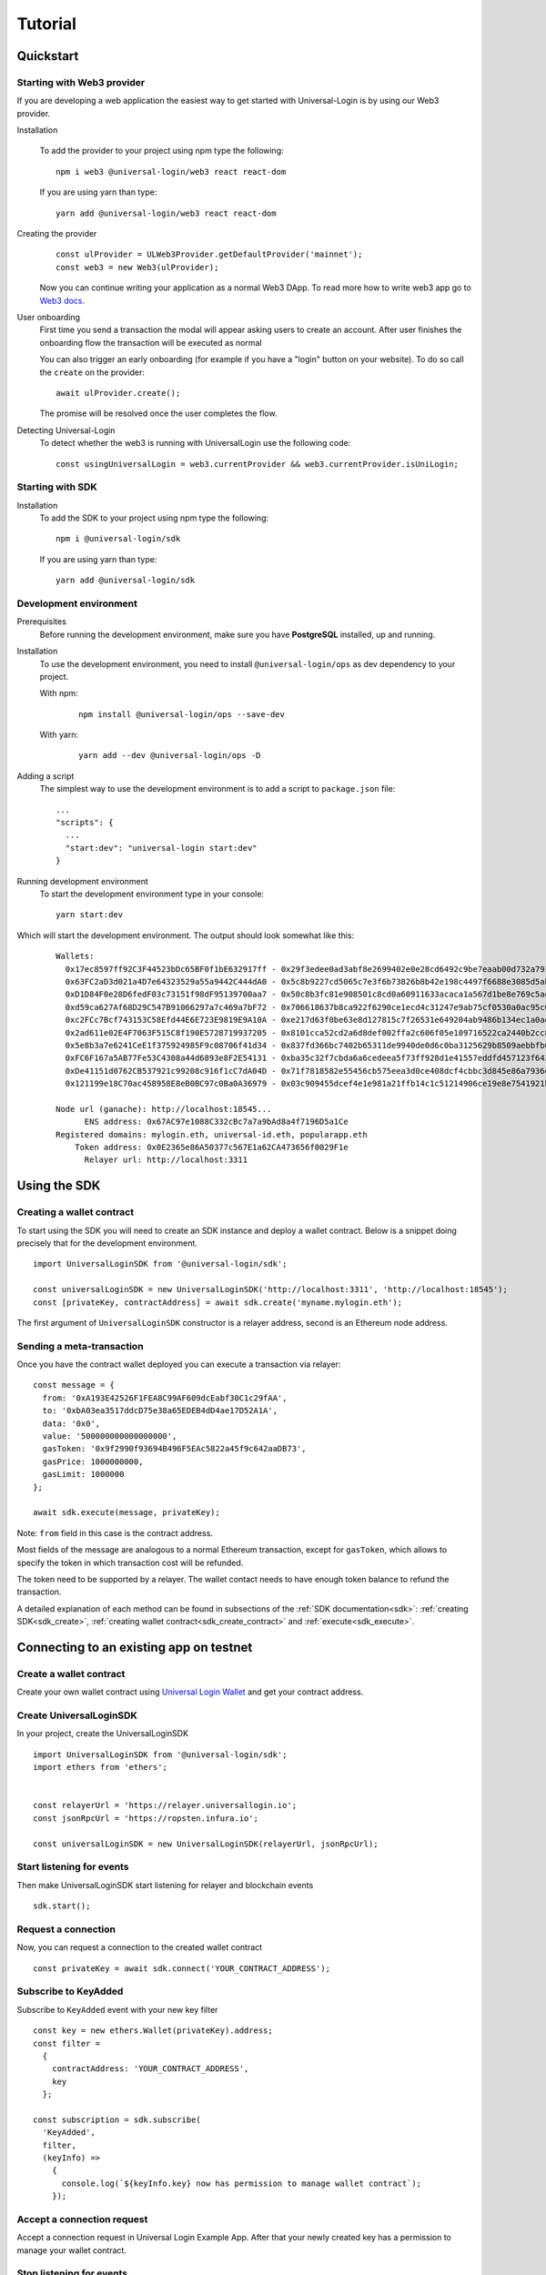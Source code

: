 .. _tutorial:

Tutorial
========

.. _quickstart:

Quickstart
-----------

Starting with Web3 provider
^^^^^^^^^^^^^^^^^^^^^^^^^^^

If you are developing a web application the easiest way to get started with Universal-Login is by using our Web3 provider.

Installation

  To add the provider to your project using npm type the following:
  ::

    npm i web3 @universal-login/web3 react react-dom

  If you are using yarn than type:
  ::

    yarn add @universal-login/web3 react react-dom

Creating the provider
  ::

    const ulProvider = ULWeb3Provider.getDefaultProvider('mainnet');
    const web3 = new Web3(ulProvider);

  Now you can continue writing your application as a normal Web3 DApp.
  To read more how to write web3 app go to `Web3 docs <https://web3js.readthedocs.io/>`_.

User onboarding
  First time you send a transaction the modal will appear asking users to create an account.
  After user finishes the onboarding flow the transaction will be executed as normal

  You can also trigger an early onboarding (for example if you have a "login" button on your website).
  To do so call the ``create`` on the provider:
  ::

    await ulProvider.create();

  The promise will be resolved once the user completes the flow.

Detecting Universal-Login
  To detect whether the web3 is running with UniversalLogin use the following code:
  ::

    const usingUniversalLogin = web3.currentProvider && web3.currentProvider.isUniLogin;

Starting with SDK
^^^^^^^^^^^^^^^^^

Installation
  To add the SDK to your project using npm type the following:
  ::

    npm i @universal-login/sdk

  If you are using yarn than type:
  ::

    yarn add @universal-login/sdk

.. _development_environment:

Development environment
^^^^^^^^^^^^^^^^^^^^^^^

Prerequisites
  Before running the development environment, make sure you have **PostgreSQL** installed, up and running.

Installation
  To use the development environment, you need to install ``@universal-login/ops`` as dev dependency to your project.

  With npm:

    ::

      npm install @universal-login/ops --save-dev

  With yarn:

    ::

      yarn add --dev @universal-login/ops -D

Adding a script
  The simplest way to use the development environment is to add a script to ``package.json`` file:

  ::

    ...
    "scripts": {
      ...
      "start:dev": "universal-login start:dev"
    }

Running development environment
  To start the development environment type in your console:

  ::

    yarn start:dev

Which will start the development environment. The output should look somewhat like this:

  ::

    Wallets:
      0x17ec8597ff92C3F44523bDc65BF0f1bE632917ff - 0x29f3edee0ad3abf8e2699402e0e28cd6492c9be7eaab00d732a791c33552f797
      0x63FC2aD3d021a4D7e64323529a55a9442C444dA0 - 0x5c8b9227cd5065c7e3f6b73826b8b42e198c4497f6688e3085d5ab3a6d520e74
      0xD1D84F0e28D6fedF03c73151f98dF95139700aa7 - 0x50c8b3fc81e908501c8cd0a60911633acaca1a567d1be8e769c5ae7007b34b23
      0xd59ca627Af68D29C547B91066297a7c469a7bF72 - 0x706618637b8ca922f6290ce1ecd4c31247e9ab75cf0530a0ac95c0332173d7c5
      0xc2FCc7Bcf743153C58Efd44E6E723E9819E9A10A - 0xe217d63f0be63e8d127815c7f26531e649204ab9486b134ec1a0ae9b0fee6bcf
      0x2ad611e02E4F7063F515C8f190E5728719937205 - 0x8101cca52cd2a6d8def002ffa2c606f05e109716522ca2440b2cc84e4d49700b
      0x5e8b3a7e6241CeE1f375924985F9c08706f41d34 - 0x837fd366bc7402b65311de9940de0d6c0ba3125629b8509aebbfb057ebeaaa25
      0xFC6F167a5AB77Fe53C4308a44d6893e8F2E54131 - 0xba35c32f7cbda6a6cedeea5f73ff928d1e41557eddfd457123f6426a43adb1e4
      0xDe41151d0762CB537921c99208c916f1cC7dA04D - 0x71f7818582e55456cb575eea3d0ce408dcf4cbbc3d845e86a7936d2f48f74035
      0x121199e18C70ac458958E8eB0BC97c0Ba0A36979 - 0x03c909455dcef4e1e981a21ffb14c1c51214906ce19e8e7541921b758221b5ae

    Node url (ganache): http://localhost:18545...
          ENS address: 0x67AC97e1088C332cBc7a7a9bAd8a4f7196D5a1Ce
    Registered domains: mylogin.eth, universal-id.eth, popularapp.eth
        Token address: 0x0E2365e86A50377c567E1a62CA473656f0029F1e
          Relayer url: http://localhost:3311



.. _using_sdk:

Using the SDK
-------------

Creating a wallet contract
^^^^^^^^^^^^^^^^^^^^^^^^^^

To start using the SDK you will need to create an SDK instance and deploy a wallet contract.
Below is a snippet doing precisely that for the development environment.

::

  import UniversalLoginSDK from '@universal-login/sdk';

  const universalLoginSDK = new UniversalLoginSDK('http://localhost:3311', 'http://localhost:18545');
  const [privateKey, contractAddress] = await sdk.create('myname.mylogin.eth');


The first argument of ``UniversalLoginSDK`` constructor is a relayer address, second is an Ethereum node address.

Sending a meta-transaction
^^^^^^^^^^^^^^^^^^^^^^^^^^
Once you have the contract wallet deployed you can execute a transaction via relayer:

::

  const message = {
    from: '0xA193E42526F1FEA8C99AF609dcEabf30C1c29fAA',
    to: '0xbA03ea3517ddcD75e38a65EDEB4dD4ae17D52A1A',
    data: '0x0',
    value: '500000000000000000',
    gasToken: '0x9f2990f93694B496F5EAc5822a45f9c642aaDB73',
    gasPrice: 1000000000,
    gasLimit: 1000000
  };

  await sdk.execute(message, privateKey);


Note: ``from`` field in this case is the contract address.

Most fields of the message are analogous to a normal Ethereum transaction, except for ``gasToken``,
which allows to specify the token in which transaction cost will be refunded.

The token need to be supported by a relayer.
The wallet contact needs to have enough token balance to refund the transaction.

A detailed explanation of each method can be found in subsections of the :ref:`SDK documentation<sdk>`: :ref:`creating SDK<sdk_create>`, :ref:`creating wallet contract<sdk_create_contract>` and :ref:`execute<sdk_execute>`.


.. _sdk_example_testnet:


Connecting to an existing app on testnet
----------------------------------------

Create a wallet contract
^^^^^^^^^^^^^^^^^^^^^^^^

Create your own wallet contract using `Universal Login Wallet <https://wallet.universallogin.io/>`_ and get your contract address.

Create UniversalLoginSDK
^^^^^^^^^^^^^^^^^^^^^^^^

In your project, create the UniversalLoginSDK
::

  import UniversalLoginSDK from '@universal-login/sdk';
  import ethers from 'ethers';


  const relayerUrl = 'https://relayer.universallogin.io';
  const jsonRpcUrl = 'https://ropsten.infura.io';

  const universalLoginSDK = new UniversalLoginSDK(relayerUrl, jsonRpcUrl);

Start listening for events
^^^^^^^^^^^^^^^^^^^^^^^^^^

Then make UniversalLoginSDK start listening for relayer and blockchain events
::

  sdk.start();

Request a connection
^^^^^^^^^^^^^^^^^^^^

Now, you can request a connection to the created wallet contract
::

  const privateKey = await sdk.connect('YOUR_CONTRACT_ADDRESS');

Subscribe to KeyAdded
^^^^^^^^^^^^^^^^^^^^^

Subscribe to ``KeyAdded`` event with your new key filter
::

  const key = new ethers.Wallet(privateKey).address;
  const filter =
    {
      contractAddress: 'YOUR_CONTRACT_ADDRESS',
      key
    };

  const subscription = sdk.subscribe(
    'KeyAdded',
    filter,
    (keyInfo) =>
      {
        console.log(`${keyInfo.key} now has permission to manage wallet contract`);
      });

Accept a connection request
^^^^^^^^^^^^^^^^^^^^^^^^^^^

Accept a connection request in Universal Login Example App. After that your newly created key has a permission to manage your wallet contract.

Stop listening for events
^^^^^^^^^^^^^^^^^^^^^^^^^

Remember to stop listening for relayer and blockchain events
::

  sdk.stop();


.. _helpers:

Helpers
-------

Prerequisites
^^^^^^^^^^^^^

Install the universal-login toolkit:

::

  yarn global add @universal-login/ops

Test token
^^^^^^^^^^

To deploy a test token use the ``deploy:token`` script
``universal-login deploy:token --nodeUrl [url] --privateKey [privateKey]``

Example:

::

  universal-login deploy:token --nodeUrl http://localhost:18545 --privateKey 0x29f3edee0ad3abf8e2699402e0e28cd6492c9be7eaab00d732a791c33552f797


Sending funds
^^^^^^^^^^^^^

To send funds to an address use the ``send`` script
``universal-login send [to] [amount] [currency] --nodeUrl [url] --privateKey [privateKey]``

Parameters:
  - **to** - the address to send funds to
  - **amount** - the amount to send
  - **currency** - the currency of transfer
  - **nodeUrl** (optional) - JSON-RPC URL of an Ethereum node, set to ``http://localhost:18545`` by default
  - **privateKey** (optional) - the private key of a wallet with additional balance, set to ``DEV_DEFAULT_PRIVATE_KEY`` by default which corresponds to a wallet that has enough ethers


Example:

::

  universal-login send 0xA193E42526F1FEA8C99AF609dcEabf30C1c29fAA 4 ETH




.. _ens-registration:

ENS registration
----------------

To use Universal Login with your own ENS domain, you will need to register it, connect to the resolver and deploy your own registrar. There is a script for that.

`Note:` the script currently works only for ``.test`` domains. Tested on the Rinkeby and the Ropsten test networks.

You can register the domain in two ways: from command line and programmatically.
To use a registered domain in your relayer, type its name in relayer config.


From command line
^^^^^^^^^^^^^^^^^


To register an **.eth** ENS domain type in the console:

  ::

    universal-login register:eth:domain [my-domain] --ensAddress [ensAddress] --privateKey [privateKey] --nodeUrl [url] --gasPrice [gasPrice]

Parameters:
  - **my-domain** - a domain to register
  - **ensAddress** : string - the address of an ENS contract ([list of ENS addresses](https://docs.ens.domains/ens-deployments) on public networks)
  - **privateKey** : string - private key to execute registrations. `Note:` You need to have ether on it to pay for contracts deployment.
  - **nodeUrl** : string - JSON-RPC URL of an Ethereum node
  - **gasPrice** : string `optional` - gas price of transactions, default gas price value is 9 gwei

  To register `cool-domain.eth` (each transaction's gasPrice set to 11 gwei):

  ::

    universal-login register:eth:domain cool-domain --ensAddress 0x314159265dd8dbb310642f98f50c066173c1259b --privateKey 'YOUR_PRIVATE_KEY' --nodeUrl 'https://mainnet.infura.io' --gasPrice 11000000000

  Result:

  ::

    Registering cool-domain.eth...
    New public resolver deployed: 0x75242e98198486fe0307e5ee307f340Af5c950a4
    Resolver for cool-domain.eth set to 0x75242e98198486fe0307e5ee307f340Af5c950a4 (public resolver)
    New registrar deployed: 0x09873b81932b7726595b86Fe8612c82e65bdB9Fe
    cool-domain.eth owner set to: 0x09873b81932b7726595b86Fe8612c82e65bdB9Fe (registrar)


Note: You must be the owner of the domain that means you need to buy it. You can buy an ENS domain for example `here<https://ethsimple.com/>`_




To register an **.test** ENS domain type in the console:

  ::

    universal-login register:test:domain [my-domain] [publicResolverAddress] --ensAddress [ensAddress] --privateKey [privateKey] --nodeUrl [url]

Parameters:
  - **my-domain** - a domain to register
  - **publicResolverAddress** : string - the address of a public resolver. For the Ropsten test network a working public resolver address is ``0x4C641FB9BAd9b60EF180c31F56051cE826d21A9A`` and for the Rinkeby test network a public resolver address is ``0x5d20cf83cb385e06d2f2a892f9322cd4933eacdc``.
  - **ensAddress** : string - the address of an ENS contract (`list of ENS addresses<https://docs.ens.domains/ens-deployments>`_ on public networks)
  - **privateKey** : string - private key to execute registrations. `Note:` You need to have ether on it to pay for contracts deployment.
  - **nodeUrl** : string - JSON-RPC URL of an Ethereum node

  To register `cool-domain.test` on a test network that supports registration of test domains (e.g. Ropsten, Rinkeby, Görli) and connect it to resolver at address `0x4C641FB9BAd9b60EF180c31F56051cE826d21A9A` type following:

  ::

    universal-login register:test:domain cool-domain 0x4C641FB9BAd9b60EF180c31F56051cE826d21A9A --ensAddress 0x112234455c3a32fd11230c42e7bccd4a84e02010 --privateKey 'YOUR_PRIVATE_KEY' --nodeUrl 'https://ropsten.infura.io'

  Result:

  ::

    Registering cool-domain.test...
    Registrar address for test: 0x21397c1A1F4aCD9132fE36Df011610564b87E24b
    Registered cool-domain.test with owner: 0xf4C1A210B6436eEe17fDEe880206E9d3Ab178c18
    Resolver for cool-domain.test set to 0x4C641FB9BAd9b60EF180c31F56051cE826d21A9A (public resolver)
    New registrar deployed: 0xf1Af1CCEEC4464212Fc7b790c205ca3b8E74ba67
    cool-domain.test owner set to: 0xf1Af1CCEEC4464212Fc7b790c205ca3b8E74ba67 (registrar)


Note: use ``.test`` tld only on testnets.


Programmatically
^^^^^^^^^^^^^^^^

To register your own ENS domain programmatically, you should use DomainRegistrar.

**new DomainRegistrar(config)**
  creates DomainRegistrar.

  Parameters:
    - **ensInfo** : object - required informations about ENS:

      - **ensAddress** : string - the address of an ENS contract
      - **publicResolverAddress** : string - the address of a public resolver
    - **wallet** : ethers.Wallet - instance of ethers Wallet connected to the specific network
  Returns:
    DomainRegistrar instance

  Example:
    ::

      import {providers, Wallet} from 'ethers';

      const ensInfo = {
        ensAddress: '0x112234455c3a32fd11230c42e7bccd4a84e02010',
        publicResolverAddress: '0x4C641FB9BAd9b60EF180c31F56051cE826d21A9A'
      };
      const provider = new providers.JsonRpcProvider('https://ropsten.infura.io');
      const wallet = new Wallet('YOUR_PRIVATE_KEY', provider);

      const registrar = new DomainRegistrar(ensInfo, wallet);

**registrar.registerAndSave(domain, tld)**
  registers a new domain and saves all information about newly registered domain to a new file (a registrar address or resolver address)

  Parameters:
    - **domain** : string - a domain to register
    - **tld** : string - a top level domain, for example: ``eth`` or on testnets: ``test``

  Example:
    ::

      registrar.registerAndSave('new-domain', 'test');

  Result:
    file named ``extra-domain.test_info`` that includes:
    ::

        DOMAIN='extra-domain.test'
        PUBLIC_RESOLVER_ADDRESS='0x4C641FB9BAd9b60EF180c31F56051cE826d21A9A'
        REGISTRAR_ADDRESS='0xEe0b357352C7Ba455EFD0E20d192bC44F1Bf8d22'

